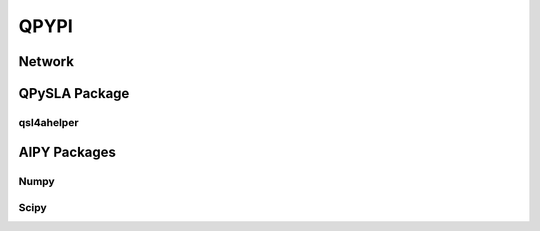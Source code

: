 QPYPI
======
Network
--------

QPySLA Package
--------------

qsl4ahelper
>>>>>>>>>>>


AIPY Packages
------------

Numpy
>>>>>>>

Scipy
>>>>>>>>
